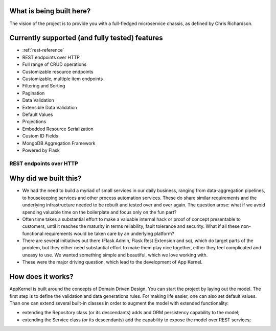 What is being built here?
--------------------------
The vision of the project is to provide you with a full-fledged microservice chassis, as defined by Chris Richardson.

Currently supported (and fully tested) features
------------------------------------------------

* :ref:`rest-reference`
* REST endpoints over HTTP
* Full range of CRUD operations
* Customizable resource endpoints
* Customizable, multiple item endpoints
* Filtering and Sorting
* Pagination
* Data Validation
* Extensible Data Validation
* Default Values
* Projections
* Embedded Resource Serialization
* Custom ID Fields
* MongoDB Aggregation Framework
* Powered by Flask

.. _rest-reference:
REST endpoints over HTTP
````````````````````````


Why did we built this?
----------------------
* We had the need to build a myriad of small services in our daily business, ranging from data-aggregation pipelines, to housekeeping services and other process automation services. These do share similar requirements and the underlying infrastructure needed to be rebuilt and tested over and over again. The question arose: what if we avoid spending valuable time on the boilerplate and focus only on the fun part?

* Often time takes a substantial effort to make a valuable internal hack or proof of concept presentable to customers, until it reaches the maturity in terms reliability, fault tolerance and security. What if all these non-functional requirements would be taken care by an underlying platform?

* There are several initiatives out there (Flask Admin, Flask Rest Extension and so), which do target parts of the problem, but they either need substantial effort to make them play nice together, either they feel complicated and uneasy to use. We wanted something simple and beautiful, which we love working with.

* These were the major driving question, which lead to the development of App Kernel.

How does it works?
------------------
AppKernel is built around the concepts of Domain Driven Design. You can start the project by laying out the model. The first step is to define the validation and data generations rules. For making life easier, one can also set default values. Than one can extend several built-in classes in order to augment the model with extended functionality:

* extending the Repository class (or its descendants) adds and ORM persistency capability to the model;
* extending the Service class (or its descendants) add the capability to expose the model over REST services;